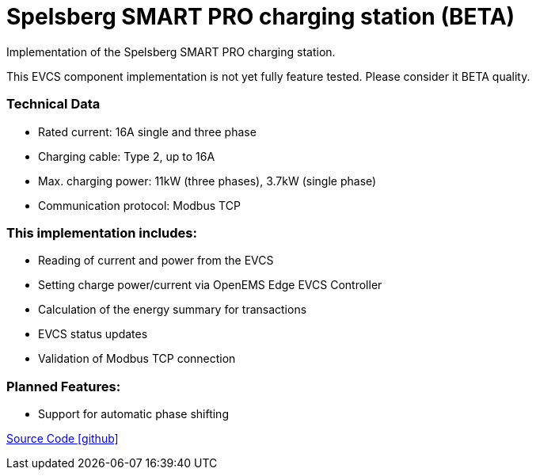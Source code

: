 = Spelsberg SMART PRO charging station (BETA)

Implementation of the Spelsberg SMART PRO charging station.

This EVCS component implementation is not yet fully feature tested. Please consider it BETA quality.


=== Technical Data

* Rated current: 16A single and three phase
* Charging cable: Type 2, up to 16A
* Max. charging power: 11kW (three phases), 3.7kW (single phase)
* Communication protocol: Modbus TCP


=== This implementation includes:

** Reading of current and power from the EVCS
** Setting charge power/current via OpenEMS Edge EVCS Controller
** Calculation of the energy summary for transactions
** EVCS status updates
** Validation of Modbus TCP connection

=== Planned Features:

** Support for automatic phase shifting

https://github.com/OpenEMS/openems/tree/develop/io.openems.edge.evcs.spelsberg.smart[Source Code icon:github[]]
